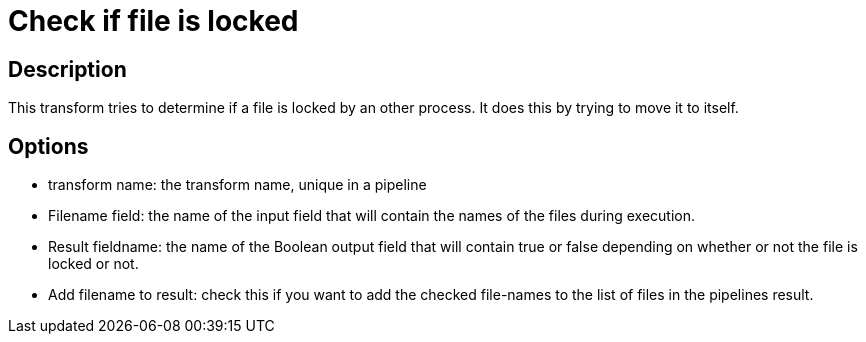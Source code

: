 ////
Licensed to the Apache Software Foundation (ASF) under one
or more contributor license agreements.  See the NOTICE file
distributed with this work for additional information
regarding copyright ownership.  The ASF licenses this file
to you under the Apache License, Version 2.0 (the
"License"); you may not use this file except in compliance
with the License.  You may obtain a copy of the License at
  http://www.apache.org/licenses/LICENSE-2.0
Unless required by applicable law or agreed to in writing,
software distributed under the License is distributed on an
"AS IS" BASIS, WITHOUT WARRANTIES OR CONDITIONS OF ANY
KIND, either express or implied.  See the License for the
specific language governing permissions and limitations
under the License.
////
:documentationPath: /plugins/transforms/
:language: en_US
:page-alternativeEditUrl: https://github.com/apache/incubator-hop/edit/master/plugins/transforms/filelocked/src/main/doc/filelocked.adoc
= Check if file is locked

== Description

This transform tries to determine if a file is locked by an other process.  It does this by trying to move it to itself.  

== Options


* transform name: the transform name, unique in a pipeline
* Filename field: the name of the input field that will contain the names of the files during execution.
* Result fieldname: the name of the Boolean output field that will contain true or false depending on whether or not the file is locked or not.
* Add filename to result: check this if you want to add the checked file-names to the list of files in the pipelines result.
